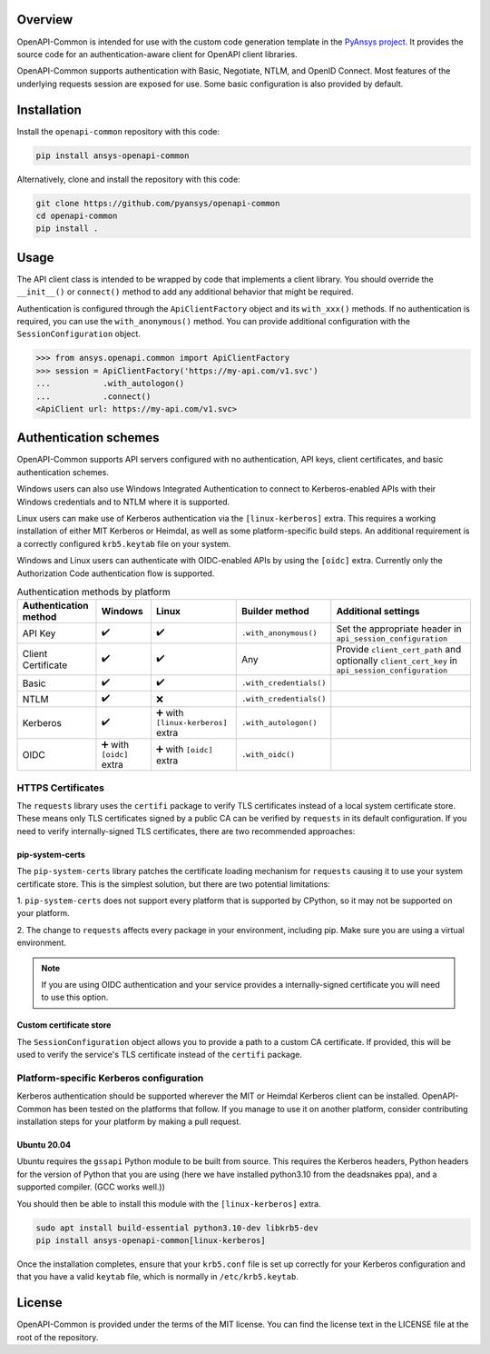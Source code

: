 |pyansys| |python| |pypi| |GH-CI| |MIT| |black| |pre-commit-ci|

.. |pyansys| image:: https://img.shields.io/badge/Py-Ansys-ffc107.svg?labelColor=black&logo=data:image/png;base64,iVBORw0KGgoAAAANSUhEUgAAABAAAAAQCAIAAACQkWg2AAABDklEQVQ4jWNgoDfg5mD8vE7q/3bpVyskbW0sMRUwofHD7Dh5OBkZGBgW7/3W2tZpa2tLQEOyOzeEsfumlK2tbVpaGj4N6jIs1lpsDAwMJ278sveMY2BgCA0NFRISwqkhyQ1q/Nyd3zg4OBgYGNjZ2ePi4rB5loGBhZnhxTLJ/9ulv26Q4uVk1NXV/f///////69du4Zdg78lx//t0v+3S88rFISInD59GqIH2esIJ8G9O2/XVwhjzpw5EAam1xkkBJn/bJX+v1365hxxuCAfH9+3b9/+////48cPuNehNsS7cDEzMTAwMMzb+Q2u4dOnT2vWrMHu9ZtzxP9vl/69RVpCkBlZ3N7enoDXBwEAAA+YYitOilMVAAAAAElFTkSuQmCC
   :target: https://docs.pyansys.com/
   :alt: PyAnsys

.. |python| image:: https://img.shields.io/pypi/pyversions/ansys-openapi-common?logo=pypi
   :target: https://pypi.org/project/ansys-openapi-common/
   :alt: Python

.. |pypi| image:: https://img.shields.io/pypi/v/ansys-openapi-common.svg?logo=python&logoColor=white
   :target: https://pypi.org/project/ansys-openapi-common
   :alt: PyPI

.. |GH-CI| image:: https://github.com/pyansys/openapi-common/actions/workflows/ci_cd.yml/badge.svg
   :target: https://github.com/ansys/openapi-common/actions/workflows/ci_cd.yml
   :alt: GH-CI

.. |MIT| image:: https://img.shields.io/badge/License-MIT-yellow.svg
   :target: https://opensource.org/licenses/MIT
   :alt: MIT

.. |black| image:: https://img.shields.io/badge/code%20style-black-000000.svg?style=flat
   :target: https://github.com/psf/black
   :alt: Black

.. |pre-commit-ci| image:: https://results.pre-commit.ci/badge/github/ansys/openapi-common/main.svg
   :target: https://results.pre-commit.ci/latest/github/ansys/openapi-common/main
   :alt: pre-commit.ci status


Overview
--------

OpenAPI-Common is intended for use with the custom code generation
template in the `PyAnsys project <https://github.com/pyansys>`_.
It provides the source code for an authentication-aware
client for OpenAPI client libraries.

OpenAPI-Common supports authentication with Basic, Negotiate, NTLM,
and OpenID Connect. Most features of the underlying requests session
are exposed for use. Some basic configuration is also provided by default.

Installation
------------

Install the ``openapi-common`` repository with this code:

.. code::

   pip install ansys-openapi-common

Alternatively, clone and install the repository with this code:

.. code::

   git clone https://github.com/pyansys/openapi-common
   cd openapi-common
   pip install .


Usage
-----

The API client class is intended to be wrapped by code that implements a client library.
You should override the ``__init__()`` or ``connect()`` method to add any
additional behavior that might be required.

Authentication is configured through the ``ApiClientFactory`` object and its ``with_xxx()``
methods. If no authentication is required, you can use the ``with_anonymous()`` method.
You can provide additional configuration with the ``SessionConfiguration`` object.

.. code:: python

   >>> from ansys.openapi.common import ApiClientFactory
   >>> session = ApiClientFactory('https://my-api.com/v1.svc')
   ...           .with_autologon()
   ...           .connect()
   <ApiClient url: https://my-api.com/v1.svc>


Authentication schemes
----------------------

OpenAPI-Common supports API servers configured with no authentication, API keys,
client certificates, and basic authentication schemes.

Windows users can also use Windows Integrated Authentication to connect to Kerberos-enabled
APIs with their Windows credentials and to NTLM where it is supported.

Linux users can make use of Kerberos authentication via the ``[linux-kerberos]`` extra. This
requires a working installation of either MIT Kerberos or Heimdal, as well as some
platform-specific build steps. An additional requirement is a correctly configured ``krb5.keytab``
file on your system.

Windows and Linux users can authenticate with OIDC-enabled APIs by using the ``[oidc]`` extra.
Currently only the Authorization Code authentication flow is supported.

.. list-table:: Authentication methods by platform
   :header-rows: 1

   * - Authentication method
     - Windows
     - Linux
     - Builder method
     - Additional settings
   * - API Key
     - ✔️
     - ✔️
     - ``.with_anonymous()``
     - Set the appropriate header in ``api_session_configuration``
   * - Client Certificate
     - ✔️
     - ✔️
     - Any
     - Provide ``client_cert_path`` and optionally ``client_cert_key`` in ``api_session_configuration``
   * - Basic
     - ✔️
     - ✔️
     - ``.with_credentials()``
     -
   * - NTLM
     - ✔️
     - ❌
     - ``.with_credentials()``
     -
   * - Kerberos
     - ✔️
     - ➕ with ``[linux-kerberos]`` extra
     - ``.with_autologon()``
     -
   * - OIDC
     - ➕ with ``[oidc]`` extra
     - ➕ with ``[oidc]`` extra
     - ``.with_oidc()``
     -

HTTPS Certificates
~~~~~~~~~~~~~~~~~~

The ``requests`` library uses the ``certifi`` package to verify TLS certificates instead of a local system certificate store.
These means only TLS certificates signed by a public CA can be verified by ``requests`` in its default configuration. If you
need to verify internally-signed TLS certificates, there are two recommended approaches:

pip-system-certs
================

The ``pip-system-certs`` library patches the certificate loading mechanism for ``requests`` causing it to
use your system certificate store. This is the simplest solution, but there are two potential limitations:

1. ``pip-system-certs`` does not support every platform that is supported by CPython, so it may not
be supported on your platform.

2. The change to ``requests`` affects every package in your environment, including pip. Make sure you are
using a virtual environment.

.. note::
  If you are using OIDC authentication and your service provides a internally-signed certificate you will need
  to use this option.

Custom certificate store
========================

The ``SessionConfiguration`` object allows you to provide a path to a custom CA certificate. If provided, this will be
used to verify the service's TLS certificate instead of the ``certifi`` package.

Platform-specific Kerberos configuration
~~~~~~~~~~~~~~~~~~~~~~~~~~~~~~~~~~~~~~~~

Kerberos authentication should be supported wherever the MIT or Heimdal Kerberos client
can be installed. OpenAPI-Common has been tested on the platforms that follow.
If you manage to use it on another platform, consider contributing installation steps for
your platform by making a pull request.

Ubuntu 20.04
============

Ubuntu requires the ``gssapi`` Python module to be built from source. This requires the
Kerberos headers, Python headers for the version of Python that you are using (here we have
installed python3.10 from the deadsnakes ppa), and a supported compiler. (GCC works well.))

You should then be able to install this module with the ``[linux-kerberos]`` extra.

.. code-block:: bash

   sudo apt install build-essential python3.10-dev libkrb5-dev
   pip install ansys-openapi-common[linux-kerberos]


Once the installation completes, ensure that your ``krb5.conf`` file is set up correctly
for your Kerberos configuration and that you have a valid ``keytab`` file, which is
normally in ``/etc/krb5.keytab``.

License
-------
OpenAPI-Common is provided under the terms of the MIT license. You can find
the license text in the LICENSE file at the root of the repository.
